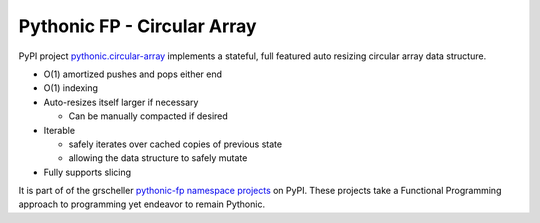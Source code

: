 ============================
Pythonic FP - Circular Array
============================

PyPI project `pythonic.circular-array <https://pypi.org/project/pythonic-fp.circulararray/>`_
implements a stateful, full featured auto resizing circular array data structure.

- O(1) amortized pushes and pops either end 
- O(1) indexing
- Auto-resizes itself larger if necessary

  - Can be manually compacted if desired

- Iterable

  - safely iterates over cached copies of previous state
  - allowing the data structure to safely mutate

- Fully supports slicing


It is part of of the grscheller
`pythonic-fp namespace projects <https://grscheller.github.io/pythonic-fp/>`_
on PyPI. These projects take a Functional Programming approach to programming yet endeavor to remain
Pythonic.

